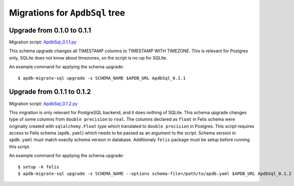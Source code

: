 ###############################
Migrations for ``ApdbSql`` tree
###############################

Upgrade from 0.1.0 to 0.1.1
===========================

Migration script: `ApdbSql_0.1.1.py <https://github.com/lsst-dm/dax_apdb_migrate/blob/main/migrations/sql/ApdbSql/ApdbSql_0.1.1.py>`_

This schema upgrade changes all TIMESTAMP columns to TIMESTAMP WITH TIMEZONE.
This is relevant for Postgres only, SQLite does not know about timezones, so the script is no-op for SQLite.

An example command for applying the schema upgrade::

    $ apdb-migrate-sql upgrade -s SCHEMA_NAME $APDB_URL ApdbSql_0.1.1


Upgrade from 0.1.1 to 0.1.2
===========================

Migration script: `ApdbSql_0.1.2.py <https://github.com/lsst-dm/dax_apdb_migrate/blob/main/migrations/sql/ApdbSql/ApdbSql_0.1.2.py>`_

This migration is only relevant for PostgreSQL backend, and it does nothing of SQLite.
This schema upgrade changes type of some columns from ``double precision`` to ``real``.
The columns declared as ``float`` in Felis schema were originally created with ``sqlalchemy.Float`` type which translated to ``double precision`` in Postgres.
This script requires access to Felis schema (``apdb.yaml``) which needs to be passed as an argument to the script.
Schema version in ``apdb.yaml`` must match exactly schema version in database.
Additionaly ``felis`` package must be setup before running this script.

An example command for applying the schema upgrade::

    $ setup -k felis
    $ apdb-migrate-sql upgrade -s SCHEMA_NAME --options schema-file=/path/to/apdb.yaml $APDB_URL ApdbSql_0.1.2
